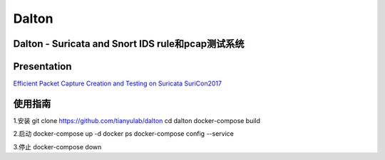 ======
Dalton
======

Dalton - Suricata and Snort IDS rule和pcap测试系统
========

Presentation
========
`Efficient Packet Capture Creation and Testing on Suricata SuriCon2017 <https://github.com/tianyulab/dalton/blob/master/Presentations/SuriCon17-Wharton_Urbanski.pdf>`__

使用指南
========

.. code:: bash

    
1.安装
git clone https://github.com/tianyulab/dalton
cd dalton
docker-compose build

2.启动
docker-compose up -d
docker ps
docker-compose config --service

3.停止
docker-compose down

